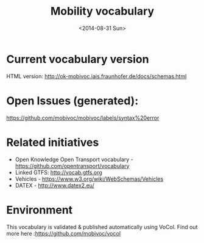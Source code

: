 #+TITLE:  Mobility vocabulary
#+DATE:   <2014-08-31 Sun>
#+LANGUAGE:  en
#+STARTUP:   hidestars
#+OPTIONS:   H:1 num:t toc:t \n:nil @:t ::t |:t ^:t -:t f:t *:t <:t
#+OPTIONS:   TeX:t LaTeX:t skip:nil d:nil todo:t pri:nil tags:not-in-toc
# #+INFOJS_OPT: view:showall toc:t ltoc:t mouse:underline buttons:t path:org-info.js
#+EXPORT_SELECT_TAGS: export
#+EXPORT_EXCLUDE_TAGS: noexport
#+LINK_UP:
#+LINK_HOME:
#+XSLT:
#+STYLE: <style type="text/css"> .timestamp { color: purple; font-weight: bold; } </style>
# #+HTML_HEAD: <link rel="stylesheet" type="text/css" href="bootstrap.min.css" />

* Current vocabulary version
  HTML version: http://ok-mobivoc.iais.fraunhofer.de/docs/schemas.html
  
* Open Issues (generated):
  https://github.com/mobivoc/mobivoc/labels/syntax%20error

* Related initiatives
  * Open Knowledge Open Transport vocabulary - https://github.com/opentransport/vocabulary
  * Linked GTFS: http://vocab.gtfs.org
  * Vehicles - https://www.w3.org/wiki/WebSchemas/Vehicles
  * DATEX - http://www.datex2.eu/

* Environment
  This vocabulary is validated & published automatically using VoCol. Find out more here :https://github.com/mobivoc/vocol
